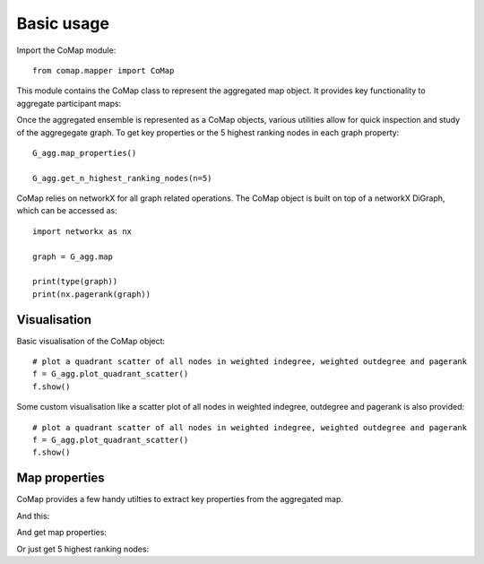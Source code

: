 .. _usage:

Basic usage 
===========

Import the CoMap module:

.. high-light: python

::

  from comap.mapper import CoMap

This module contains the CoMap class to represent the aggregated map object. It provides key
functionality to aggregate participant maps:


.. high-light: python
 
  #create 80 random participant graphs

  participant_maps = []
  for i in range(1,50):
    n = numpy.random.randint(10,15)
    m = n*numpy.random.randint(3,5)
    m = networkX.gnm_random_graph(n,m, directed=True)
    for (u,v) in m.edges():
        m.edges[u][v]['weight'] = 1
    
  participant_maps.append(m)
  
  # create an aggregate ensemble from maps and categories
  G_agg = CoMap(name='raw_aggregate')
  G_agg.aggregate_maps( participant_maps )


Once the aggregated ensemble is represented as a CoMap objects, various utilities allow 
for quick inspection and study of the aggregegate graph. To get key properties or the 5 highest ranking 
nodes in each graph property:

.. high-light: python

::

  G_agg.map_properties()

  G_agg.get_n_highest_ranking_nodes(n=5)


CoMap relies on networkX for all graph related operations. The CoMap object is built on top of a networkX 
DiGraph, which can be accessed as:

::

  import networkx as nx
  
  graph = G_agg.map
  
  print(type(graph))
  print(nx.pagerank(graph))





Visualisation
^^^^^^^^^^^^^


Basic visualisation of the CoMap object:

.. high-light: python

::

  # plot a quadrant scatter of all nodes in weighted indegree, weighted outdegree and pagerank
  f = G_agg.plot_quadrant_scatter()
  f.show()


Some custom visualisation like a scatter plot of all nodes in weighted indegree, outdegree and pagerank is
also provided:

.. high-light: python

::

  # plot a quadrant scatter of all nodes in weighted indegree, weighted outdegree and pagerank
  f = G_agg.plot_quadrant_scatter()
  f.show()



.. jupyter-execute::

  import sys
  import os
  sys.path.insert(0, os.path.abspath('../../comap/'))
  import numpy as np
  import networkx as nx

  from comap.mapper import CoMap
  from comap.graph_utils import (compute_graph_deltas)
  from comap.helper_utils import (get_reduced_categories)
  from comap.plot_utils import (plot_comparative_importance)


  # create 80 random participant graphs
  participant_maps = []
  for i in range(1,50):
    n = np.random.randint(10,15)
    m = n*np.random.randint(3,5)
    m = nx.gnm_random_graph(n,m, directed=True)
    #for (u,v) in m.edges():
    #    m.edges[u][v]['weight'] = 1
    
  participant_maps.append(m)
  
  # create an aggregate ensemble from maps and categories
  G_agg = CoMap(name='raw_aggregate')
  G_agg.aggregate_maps( participant_maps )

  # plot aggregate ensemble
  fig = G_agg.plot_map()
  fig.show()



Map properties
^^^^^^^^^^^^^^
CoMap provides a few handy utilties to extract key properties from the aggregated map.

And this:

.. jupyter-execute::

  G_agg.plot_quadrant_scatter()

And get map properties:

.. jupyter-execute::

  G_agg.map_properties(sort_by=['Pagerank'])

Or just get 5 highest ranking nodes:

.. jupyter-execute::

  G_agg.get_n_highest_ranking_nodes(n=10,metrics=['Pagerank','Node_degree','Betweenness_centrality'])